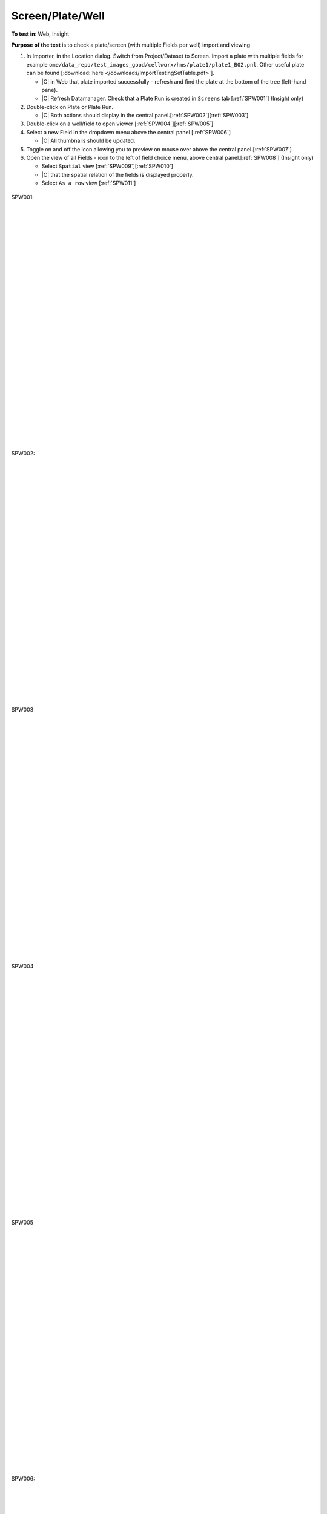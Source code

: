 Screen/Plate/Well
==================



**To test in**: Web, Insight

**Purpose of the test** is to check a plate/screen (with multiple Fields per well) import and viewing

#. In Importer, in the Location dialog. Switch from Project/Dataset to Screen. Import a plate with multiple fields for example ``ome/data_repo/test_images_good/cellworx/hms/plate1/plate1_B02.pnl``. Other useful plate can be found [:download:`here </downloads/ImportTestingSetTable.pdf>`].

   - |C| in Web that plate imported successfully - refresh and find the plate at the bottom of the tree (left-hand pane). 
   - |C| Refresh Datamanager. Check that a Plate Run is created in ``Screens`` tab [:ref:`SPW001`] (Insight only)

#. Double-click on Plate or Plate Run.

   - |C| Both actions should display in the central panel.[:ref:`SPW002`][:ref:`SPW003`]

#. Double-click on a well/field to open viewer [:ref:`SPW004`][:ref:`SPW005`]

#. Select a new Field in the dropdown menu above the central panel [:ref:`SPW006`]

   - |C| All thumbnails should be updated.

#. Toggle on and off the icon allowing you to preview on mouse over above the central panel.[:ref:`SPW007`]

#. Open the view of all Fields - icon to the left of field choice menu, above central panel.[:ref:`SPW008`] (Insight only)

   - Select ``Spatial`` view [:ref:`SPW009`][:ref:`SPW010`]
   - |C| that the spatial relation of the fields is displayed properly.
   - Select ``As a row`` view [:ref:`SPW011`]


.. _SPW001:
.. figure:: /images/testing_scenarios/ScreenPlateWell/001.png
   :align: center

   SPW001: 


|
|
|
|
|
|
|
|
|
|
|
|
|
|
|
|
|
|
|
|
|
|
|
|
|
|
|
|


.. _SPW002:
.. figure:: /images/testing_scenarios/ScreenPlateWell/002.png
   :align: center
   :width: 100%

   SPW002:


|
|
|
|
|
|
|
|
|
|
|
|
|
|
|
|
|
|
|
|
|
|
|
|
|
|
|
|


.. _SPW003:
.. figure:: /images/testing_scenarios/ScreenPlateWell/003.png
   :align: center
   :width: 100%

   SPW003


|
|
|
|
|
|
|
|
|
|
|
|
|
|
|
|
|
|
|
|
|
|
|
|
|
|
|
|


.. _SPW004:
.. figure:: /images/testing_scenarios/ScreenPlateWell/004.png
   :align: center
   :width: 100%

   SPW004


|
|
|
|
|
|
|
|
|
|
|
|
|
|
|
|
|
|
|
|
|
|
|
|
|
|
|
|


.. _SPW005:
.. figure:: /images/testing_scenarios/ScreenPlateWell/005.png
   :align: center

   SPW005


|
|
|
|
|
|
|
|
|
|
|
|
|
|
|
|
|
|
|
|
|
|
|
|
|
|
|
|


.. _SPW006:
.. figure:: /images/testing_scenarios/ScreenPlateWell/006.png
   :align: center

   SPW006: 


|
|
|
|
|
|
|
|
|
|
|
|
|
|
|
|
|
|
|
|
|
|
|
|
|
|
|
|


.. _SPW007:
.. figure:: /images/testing_scenarios/ScreenPlateWell/007.png
   :align: center

   SPW007:


|
|
|
|
|
|
|
|
|
|
|
|
|
|
|
|
|
|
|
|
|
|
|
|
|
|
|
|


.. _SPW008:
.. figure:: /images/testing_scenarios/ScreenPlateWell/008.png
   :align: center

   SPW008


|
|
|
|
|
|
|
|
|
|
|
|
|
|
|
|
|
|
|
|
|
|
|
|
|
|
|
|


.. _SPW009:
.. figure:: /images/testing_scenarios/ScreenPlateWell/009.png
   :align: center

   SPW009: 


|
|
|
|
|
|
|
|
|
|
|
|
|
|
|
|
|
|
|
|
|
|
|
|
|
|
|
|


.. _SPW010:
.. figure:: /images/testing_scenarios/ScreenPlateWell/010.png
   :align: center

   SPW010:


|
|
|
|
|
|
|
|
|
|
|
|
|
|
|
|
|
|
|
|
|
|
|
|
|
|
|
|


.. _SPW011:
.. figure:: /images/testing_scenarios/ScreenPlateWell/011.png
   :align: center

   SPW011


|
|
|
|
|
|
|
|
|
|
|
|
|
|
|
|
|
|
|
|
|
|
|
|
|
|
|
|

